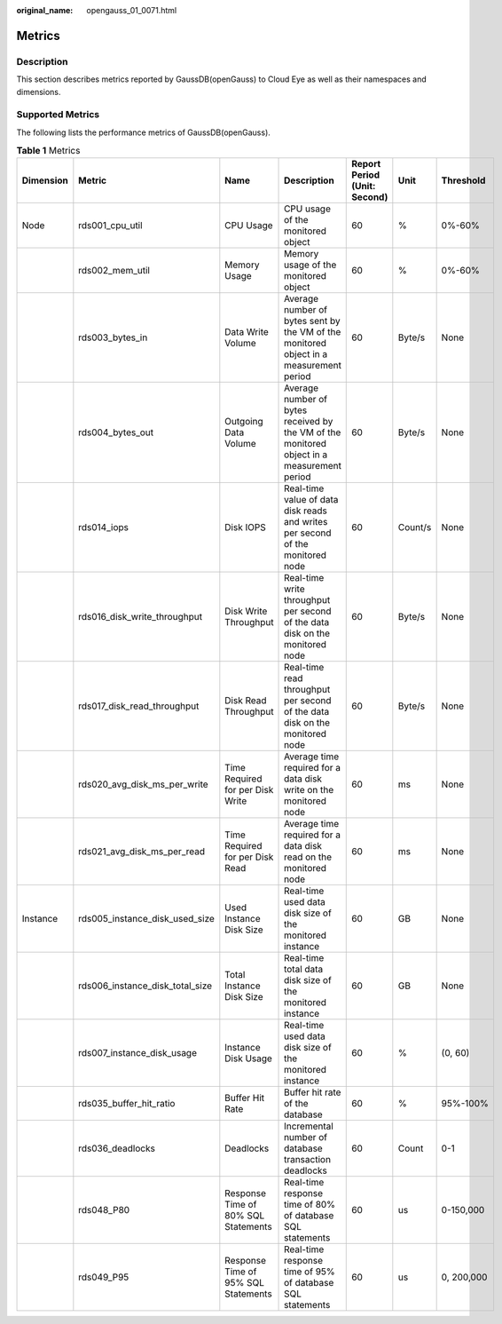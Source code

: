 :original_name: opengauss_01_0071.html

.. _opengauss_01_0071:

Metrics
=======

Description
-----------

This section describes metrics reported by GaussDB(openGauss) to Cloud Eye as well as their namespaces and dimensions.

Supported Metrics
-----------------

The following lists the performance metrics of GaussDB(openGauss).

.. table:: **Table 1** Metrics

   +-----------+---------------------------------+-------------------------------------+--------------------------------------------------------------------------------------------+------------------------------+---------+------------+
   | Dimension | Metric                          | Name                                | Description                                                                                | Report Period (Unit: Second) | Unit    | Threshold  |
   +===========+=================================+=====================================+============================================================================================+==============================+=========+============+
   | Node      | rds001_cpu_util                 | CPU Usage                           | CPU usage of the monitored object                                                          | 60                           | %       | 0%-60%     |
   +-----------+---------------------------------+-------------------------------------+--------------------------------------------------------------------------------------------+------------------------------+---------+------------+
   |           | rds002_mem_util                 | Memory Usage                        | Memory usage of the monitored object                                                       | 60                           | %       | 0%-60%     |
   +-----------+---------------------------------+-------------------------------------+--------------------------------------------------------------------------------------------+------------------------------+---------+------------+
   |           | rds003_bytes_in                 | Data Write Volume                   | Average number of bytes sent by the VM of the monitored object in a measurement period     | 60                           | Byte/s  | None       |
   +-----------+---------------------------------+-------------------------------------+--------------------------------------------------------------------------------------------+------------------------------+---------+------------+
   |           | rds004_bytes_out                | Outgoing Data Volume                | Average number of bytes received by the VM of the monitored object in a measurement period | 60                           | Byte/s  | None       |
   +-----------+---------------------------------+-------------------------------------+--------------------------------------------------------------------------------------------+------------------------------+---------+------------+
   |           | rds014_iops                     | Disk IOPS                           | Real-time value of data disk reads and writes per second of the monitored node             | 60                           | Count/s | None       |
   +-----------+---------------------------------+-------------------------------------+--------------------------------------------------------------------------------------------+------------------------------+---------+------------+
   |           | rds016_disk_write_throughput    | Disk Write Throughput               | Real-time write throughput per second of the data disk on the monitored node               | 60                           | Byte/s  | None       |
   +-----------+---------------------------------+-------------------------------------+--------------------------------------------------------------------------------------------+------------------------------+---------+------------+
   |           | rds017_disk_read_throughput     | Disk Read Throughput                | Real-time read throughput per second of the data disk on the monitored node                | 60                           | Byte/s  | None       |
   +-----------+---------------------------------+-------------------------------------+--------------------------------------------------------------------------------------------+------------------------------+---------+------------+
   |           | rds020_avg_disk_ms_per_write    | Time Required for per Disk Write    | Average time required for a data disk write on the monitored node                          | 60                           | ms      | None       |
   +-----------+---------------------------------+-------------------------------------+--------------------------------------------------------------------------------------------+------------------------------+---------+------------+
   |           | rds021_avg_disk_ms_per_read     | Time Required for per Disk Read     | Average time required for a data disk read on the monitored node                           | 60                           | ms      | None       |
   +-----------+---------------------------------+-------------------------------------+--------------------------------------------------------------------------------------------+------------------------------+---------+------------+
   | Instance  | rds005_instance_disk_used_size  | Used Instance Disk Size             | Real-time used data disk size of the monitored instance                                    | 60                           | GB      | None       |
   +-----------+---------------------------------+-------------------------------------+--------------------------------------------------------------------------------------------+------------------------------+---------+------------+
   |           | rds006_instance_disk_total_size | Total Instance Disk Size            | Real-time total data disk size of the monitored instance                                   | 60                           | GB      | None       |
   +-----------+---------------------------------+-------------------------------------+--------------------------------------------------------------------------------------------+------------------------------+---------+------------+
   |           | rds007_instance_disk_usage      | Instance Disk Usage                 | Real-time used data disk size of the monitored instance                                    | 60                           | %       | (0, 60)    |
   +-----------+---------------------------------+-------------------------------------+--------------------------------------------------------------------------------------------+------------------------------+---------+------------+
   |           | rds035_buffer_hit_ratio         | Buffer Hit Rate                     | Buffer hit rate of the database                                                            | 60                           | %       | 95%-100%   |
   +-----------+---------------------------------+-------------------------------------+--------------------------------------------------------------------------------------------+------------------------------+---------+------------+
   |           | rds036_deadlocks                | Deadlocks                           | Incremental number of database transaction deadlocks                                       | 60                           | Count   | 0-1        |
   +-----------+---------------------------------+-------------------------------------+--------------------------------------------------------------------------------------------+------------------------------+---------+------------+
   |           | rds048_P80                      | Response Time of 80% SQL Statements | Real-time response time of 80% of database SQL statements                                  | 60                           | us      | 0-150,000  |
   +-----------+---------------------------------+-------------------------------------+--------------------------------------------------------------------------------------------+------------------------------+---------+------------+
   |           | rds049_P95                      | Response Time of 95% SQL Statements | Real-time response time of 95% of database SQL statements                                  | 60                           | us      | 0, 200,000 |
   +-----------+---------------------------------+-------------------------------------+--------------------------------------------------------------------------------------------+------------------------------+---------+------------+
